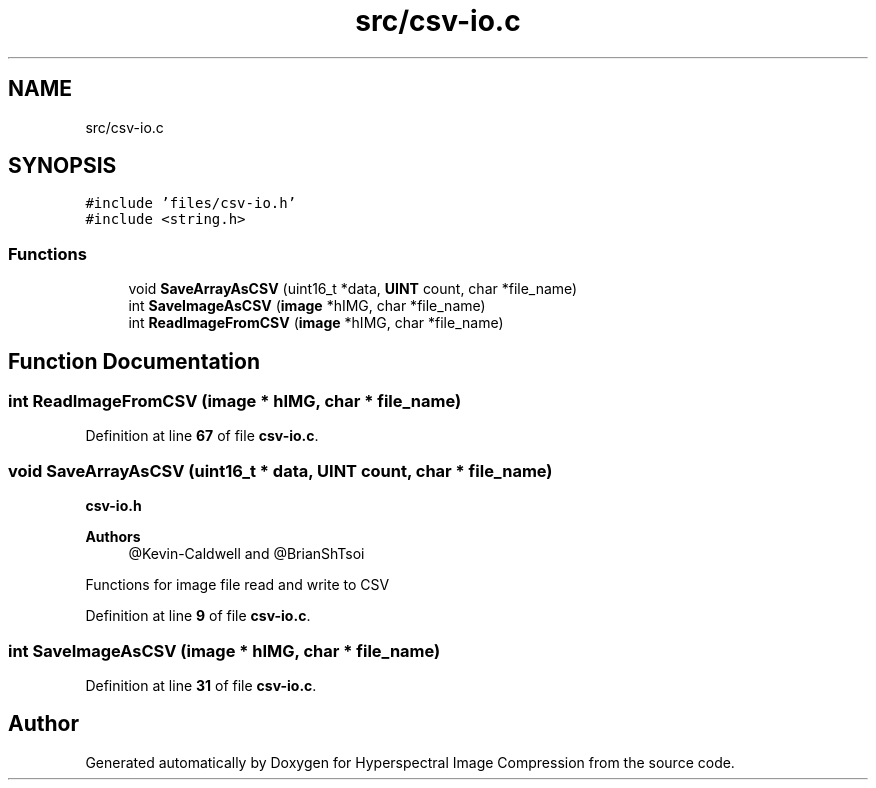 .TH "src/csv-io.c" 3 "Version 1.0" "Hyperspectral Image Compression" \" -*- nroff -*-
.ad l
.nh
.SH NAME
src/csv-io.c
.SH SYNOPSIS
.br
.PP
\fC#include 'files/csv\-io\&.h'\fP
.br
\fC#include <string\&.h>\fP
.br

.SS "Functions"

.in +1c
.ti -1c
.RI "void \fBSaveArrayAsCSV\fP (uint16_t *data, \fBUINT\fP count, char *file_name)"
.br
.ti -1c
.RI "int \fBSaveImageAsCSV\fP (\fBimage\fP *hIMG, char *file_name)"
.br
.ti -1c
.RI "int \fBReadImageFromCSV\fP (\fBimage\fP *hIMG, char *file_name)"
.br
.in -1c
.SH "Function Documentation"
.PP 
.SS "int ReadImageFromCSV (\fBimage\fP * hIMG, char * file_name)"

.PP
Definition at line \fB67\fP of file \fBcsv\-io\&.c\fP\&.
.SS "void SaveArrayAsCSV (uint16_t * data, \fBUINT\fP count, char * file_name)"
\fBcsv-io\&.h\fP 
.PP
\fBAuthors\fP
.RS 4
@Kevin-Caldwell and @BrianShTsoi
.RE
.PP
Functions for image file read and write to CSV 
.PP
Definition at line \fB9\fP of file \fBcsv\-io\&.c\fP\&.
.SS "int SaveImageAsCSV (\fBimage\fP * hIMG, char * file_name)"

.PP
Definition at line \fB31\fP of file \fBcsv\-io\&.c\fP\&.
.SH "Author"
.PP 
Generated automatically by Doxygen for Hyperspectral Image Compression from the source code\&.
